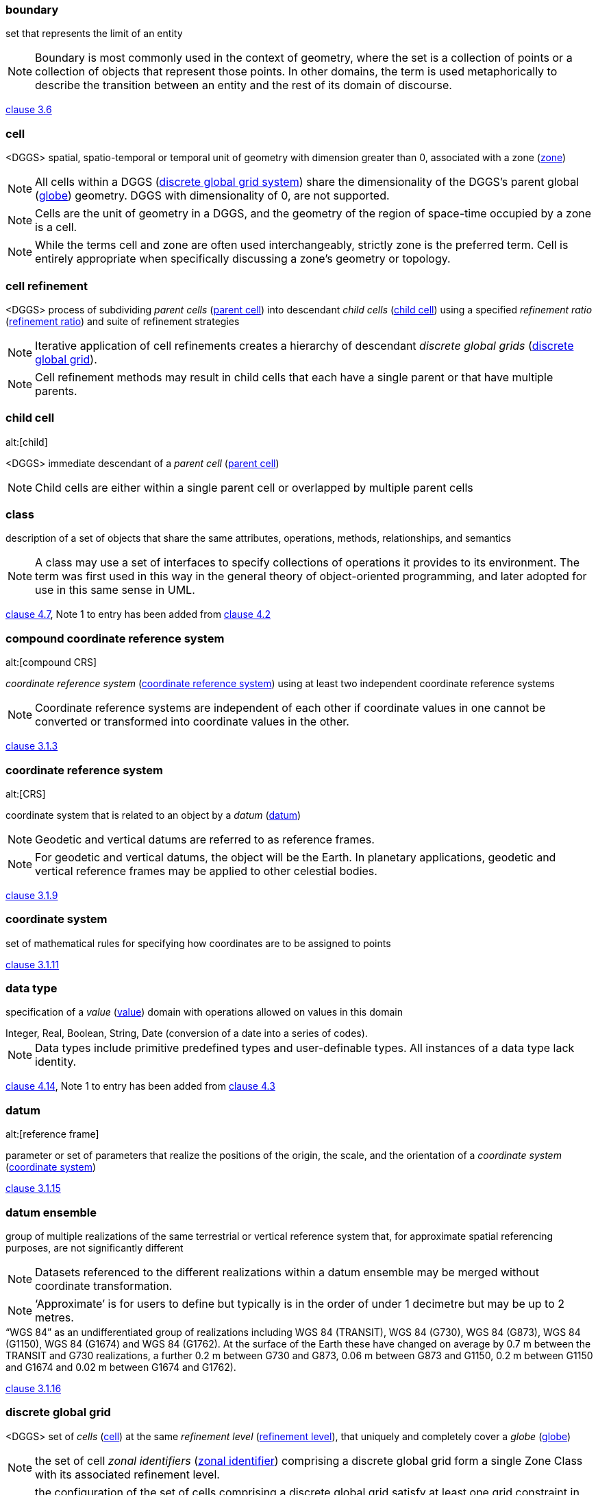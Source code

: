 
[[boundary]]
=== boundary

set that represents the limit of an entity

NOTE: Boundary is most commonly used in the context of geometry, where the set is a collection of points or a collection of objects
that represent those points. In other domains, the term is used metaphorically to describe the transition between an entity and the rest of its domain of discourse.

[.source]
<<ISO19107-2019,clause 3.6>>

[[cell]]
=== cell

<DGGS> spatial, spatio-temporal or temporal unit of geometry with dimension greater than 0, associated with a zone (<<zone>>)

NOTE: All cells within a DGGS (<<dggs>>) share the dimensionality of the DGGS's parent global (<<globe>>) geometry. DGGS with dimensionality of 0, are not supported.

NOTE: Cells are the unit of geometry in a DGGS, and the geometry of the region of space-time occupied by a zone is a cell.

NOTE: While the terms cell and zone are often used interchangeably, strictly zone is the preferred term. Cell is entirely appropriate when specifically discussing a zone's geometry or topology.

[[cell_refinement]]
=== cell refinement

<DGGS> process of subdividing _parent cells_ (<<parent_cell>>) into descendant _child cells_ (<<child_cell>>) using a specified _refinement ratio_ (<<refinement_ratio>>) and suite of refinement strategies

NOTE: Iterative application of cell refinements creates a hierarchy of descendant _discrete global grids_ (<<discrete_global_grid>>).

NOTE: Cell refinement methods may result in child cells that each have a single parent or that have multiple parents.

[[child_cell]]
=== child cell
alt:[child]

<DGGS> immediate descendant of a _parent cell_ (<<parent_cell>>)

NOTE: Child cells are either within a single parent cell or overlapped by multiple parent cells

[[class]]
=== class

description of a set of objects that share the same attributes, operations, methods, relationships, and semantics

NOTE: A class may use a set of interfaces to specify collections of operations it provides to its environment.
The term was first used in this way in the general theory of object-oriented programming, and later adopted for use in this same sense in UML.

[.source]
<<ISO19103,clause 4.7>>, Note 1 to entry has been added from <<ISO19117-2012,clause 4.2>>

[[compound_coordinate_reference_system]]
=== compound coordinate reference system
alt:[compound CRS]

_coordinate reference system_ (<<coordinate_reference_system>>) using at least two independent coordinate reference systems

NOTE: Coordinate reference systems are independent of each other if coordinate values
in one cannot be converted or transformed into coordinate values in the other.

[.source]
<<ISO19111-2019,clause 3.1.3>>

[[coordinate_reference_system]]
=== coordinate reference system
alt:[CRS]

coordinate system that is related to an object by a _datum_ (<<datum>>)

NOTE: Geodetic and vertical datums are referred to as reference frames.

NOTE: For geodetic and vertical datums, the object will be the Earth.
In planetary applications, geodetic and vertical reference frames may be applied to other celestial bodies.

[.source]
<<ISO19111-2019,clause 3.1.9>>

[[coordinate_system]]
=== coordinate system

set of mathematical rules for specifying how coordinates are to be assigned to points

[.source]
<<ISO19111-2019,clause 3.1.11>>

[[data_type]]
=== data type

specification of a _value_ (<<value>>) domain with operations allowed on values in this domain

[example]
Integer, Real, Boolean, String, Date (conversion of a date into a series of codes).

NOTE: Data types include primitive predefined types and user-definable types. All instances of a data type lack identity.

[.source]
<<ISO19103,clause 4.14>>, Note 1 to entry has been added from <<ISO19156-2011,clause 4.3>>

[[datum]]
=== datum
alt:[reference frame]

parameter or set of parameters that realize the positions of the origin, the scale, and the orientation of a _coordinate system_ (<<coordinate_system>>)

[.source]
<<ISO19111-2019,clause 3.1.15>>

[[datum_ensemble]]
=== datum ensemble

group of multiple realizations of the same terrestrial or vertical reference system that, for approximate spatial referencing purposes, are not significantly different

NOTE: Datasets referenced to the different realizations within a datum ensemble may be merged without coordinate transformation.

NOTE:  ‘Approximate’ is for users to define but typically is in the order of under 1 decimetre but may be up to 2 metres.

[example]
“WGS 84” as an undifferentiated group of realizations including WGS 84 (TRANSIT), WGS 84 (G730), WGS 84 (G873), WGS 84 (G1150), WGS 84 (G1674) and WGS 84 (G1762).
At the surface of the Earth these have changed on average by 0.7 m between the TRANSIT and G730 realizations,
a further 0.2 m between G730 and G873, 0.06 m between G873 and G1150, 0.2 m between G1150 and G1674 and 0.02 m between G1674 and G1762).

[.source]
<<ISO19111-2019,clause 3.1.16>>

[[discrete_global_grid]]
=== discrete global grid

<DGGS> set of _cells_ (<<cell>>) at the same _refinement level_ (<<refinement_level>>), that uniquely and completely cover a _globe_ (<<globe>>)

NOTE: the set of cell _zonal identifiers_ (<<zonal_identifier>>) comprising a discrete global grid form a single Zone Class with its associated refinement level.

NOTE: the configuration of the set of cells comprising a discrete global grid satisfy at least one grid constraint in the DGG_GridConstraint codelist.

[[dggs]]
=== discrete global grid system
alt:[DGGS]

integrated system comprising a _hierarchy_ (<<hierarchy>>) of _discrete global grids_ (<<discrete_global_grid>>), _spatio-temporal referencing_ (<<spatio-temporal_reference>>) by _zonal identifiers_ (<<zonal_identifier>>) and functions for _quantization_ (<<quantization>>),
_zonal query_ (<<zonal_query>>), and _interoperability_ (<<interoperability>>)

[[duration]]
=== duration

non-negative quantity of time equal to the difference between the final and initial _instants_ (<<instant>>) of a time _interval_ (<<interval>>)

NOTE: The duration is one of the base quantities in the International System of Quantities (ISQ) on which the International System of Units (SI) is based.
The term “time” instead of “duration” is often used in this context and also for an infinitesimal duration.

NOTE: For the term “duration”, expressions such as “time” or “time interval” are often used,
but the term “time” is not recommended in this sense and the term “time interval” is deprecated in this sense to avoid confusion with the concept of “time interval”.

NOTE: The exact duration of a time scale unit depends on the time scale used.
For example, the durations of a year, month, week, day, hour or minute, may depend on when they occur
[in a Gregorian calendar, a calendar month can have a duration of 28, 29, 30, or 31 days; in a 24-hour clock, a clock minute can have a duration of 59, 60, or 61 seconds, etc.].
Therefore, the exact duration can only be evaluated if the exact duration of each is known.

NOTE: This definition is closely related to NOTE 1 of the terminological entry “duration” in IEC 60050-113:2011, 113-01-13.

[.source]
<<ISO8601-1-2019,clause 3.1.1.8>>

[[dynamic_coordinate_reference_system]]
=== dynamic coordinate reference system
alt:[dynamic CRS]

_coordinate reference system_ (<<coordinate_reference_system>>) that has a _dynamic reference frame_ (<<dynamic_reference_frame>>)

NOTE: Coordinates of points on or near the crust of the Earth that are referenced to a dynamic coordinate reference system may change with time,
usually due to crustal deformations such as tectonic motion and glacial isostatic adjustment.

NOTE: Metadata for a dataset referenced to a dynamic coordinate reference system should include coordinate epoch information.

[.source]
<<ISO19111-2019,clause 3.1.19>>

[[dynamic_reference_frame]]
=== dynamic reference frame
alt:[dynamic datum]

_reference frame_ (<<datum>>) in which the defining parameters include time evolution

NOTE: The defining parameters that have time evolution are usually a coordinate set.

[.source]
<<ISO19111-2019,clause 3.1.20>>

[[error_budget]]
=== error budget

<metric> statement of or methodology for describing the nature and magnitude of the errors which affect the results of a calculation

[.source]
<<ISO19107-2019, clause 3.35>>, Note 1 to entry has been removed

[[feature]]
=== feature

abstraction of real-world phenomena

NOTE: A feature can occur as a type or an instance. In this document, feature instance is meant unless otherwise specified.

[.source]
<<ISO19101-1,clause 4.1.11>>, Note 1 to entry has been added from <<ISO19156-2011,clause 4.6>>, and modified

[[feature_type]]
=== feature type

_class_ (<<class>>) of _features_ (<<feature>>) having common characteristics

[.source]
<<ISO19156-2011,clause 4.7>>

[[geodetic_coordinate_reference_system]]
=== geodetic coordinate reference system
alt:[geodetic CRS]

three-dimensional _coordinate reference system_ (<<coordinate_reference_system>>) based on
a geodetic reference frame and having either a three-dimensional Cartesian or a spherical coordinate system

NOTE: In this document a CRS  based on
a geodetic reference frame and having an ellipsoidal coordinate system is geographic.

[.source]
<<ISO19111-2019,clause 3.1.31>>

[[geographic_coordinate_reference_system]]
=== geographic coordinate reference system
alt:[geographic CRS]

coordinate reference system (<<coordinate_reference_system>>) that has a geodetic reference frame and an ellipsoidal coordinate system

[.source]
<<ISO19111-2019,clause 3.1.35>>

[[geographic_identifier]]
=== geographic identifier

_spatial reference_ (<<spatial_reference>>) in the form of a label or code that identifies a _location_ (<<location>>)

[example]
“Spain” is an example of a label (country name); “SW1P 3AD” is an example of a code (postcode).

[.source]
<<ISO19112-2019,clause 3.1.2>>

[[geometric_primitive]]
=== geometric primitive

geometric object representing a single, connected, homogeneous (isotropic) element of space

NOTE:  Geometric primitives are non-decomposed objects that present information about geometric configuration.
They include points, curves, surfaces, and solids.
Many geometric objects behave like primitives (supporting the same interfaces defined for geometric primitives)
but are actually composites composed of some number of other primitives.
General collections may be aggregates and incapable of acting like
a primitive (such as the lines of a complex network,
which is not connected and thus incapable of being traceable as a single line).
By this definition, a geometric primitive is topological open,
since the _boundary_ (<<boundary>>) points are not isotropic to the interior points.
Geometry is assumed to be closed. For points, the boundary is empty.

[.source]
<<ISO19107-2019,clause 3.50>>

[[globe]]
=== globe

<DGGS> region of space-time enclosing a celestial body

NOTE: In this document globe is used in its most general form to
refer to any celestial body or region of space-time enclosing a celestial body that may be referenced by a
_DGGS_ (<<dggs>>).
When a specific body, such as the Earth is referred to, an explicit term is used.

[[grid]]
=== grid

network composed of two or more sets of curves in which the members of each set intersect the members of the other sets in an algorithmic way

NOTE: The curves partition a space into grid cells.

[.source]
<<ISO19123-2005,clause 4.1.23>>

[[hierarchy]]
=== hierarchy

<DGGS> organization and ranking of successive levels of _cell refinement_ (<<cell_refinement>>) of _discrete global grids_ (<<discrete_global_grid>>)

[[initial_discrete_global_grid]]
=== initial discrete global grid

<DGGS> discrete global grid tessellation created by circumscribing a defined path along the chosen surface model of the Earth
between the vertices of the scaled base unit polyhedron

[[interoperability]]
=== interoperability

capability to communicate, execute programmes, or transfer data among various functional units in a manner that requires the user to have little or no knowledge of the unique characteristics of those units

NOTE: in this document interoperability specifically refers to functions that initiate and process transfers of data from a DGGS (<<dggs>>).

[.source]
<<ISO2382-2015,clause 2121317>>, The original domain and Notes to Entry have been deleted. A Note 1 to entry has been added.

[[instant]]
=== instant

<DGGS> temporal geometry primitive representing a point in time

NOTE: On _temporal coordinate systems_ (<<temporal_coordinate_system>>)
as specified in <<ISO19107>>,
the temporal _geometric primitives_ (<<geometric_primitive>>) instant and
_interval_ (<<interval>>) are the equivalent of points and lines as specified in <<ISO19107>>.

[[interval]]
=== interval

<DGGS> temporal geometry primitive representing a line in time

NOTE: On _temporal coordinate systems_ (<<temporal_coordinate_system>>)
as specified in (<<ISO19107>>),
the temporal _geometric primitives_ (<<geometric_primitive>>) _instant_ (<<instant>>) and
interval are the equivalent of points and lines as specified in <<ISO19107>>.

[[location]]
=== location

particular place or position

NOTE: A location identifies a geographic place.

NOTE: In the context of _DGGS_ (<<dggs>>),
locations have dimension greater than one, and so are not points.

[example]
“Madrid”, “SW1P 3AD”.

[.source]
<<ISO19112-2019,clause 3.1.3>>, Note two has been added and an additional example provided

[[observation]]
=== observation

act of measuring or otherwise determining the _value_ (<<value>>) of a property

[.source]
<<ISO19156-2011,clause 4.11>>

[[parent_cell]]
=== parent cell
alt:[parent]

<DGGS> _cell_ (<<cell>>) in a higher refinement level of discrete global grid with immediate descendants

NOTE: parent cells either overlap or contain their _child cells_ (<<child_cell>>).

[[period]]
=== period

<DGGS> particular era or span of time

NOTE: Periods are _intervals_ (<<interval>>) named with a _period identifier_ (<<period_identifier>>)

[[period_identifier]]
=== period identifier

<DGGS> temporal reference in the form of a label or code that identifies a _period_ (<<period>>)

NOTE: Period identifiers are the temporal equivalent of _geographic identifiers_ (<<geographic_identifier>>) as specified in <<ISO19112>>

[[quantization]]
=== quantization

<DGGS> function assigning data from external sources to cell values

[[refinement_level]]
=== refinement level

<DGGS> numerical order of a _discrete global grid_ (<<discrete_global_grid>>) in the tessellation sequence

NOTE: The tessellation with the smallest number of cells has a refinement level = 0.

[[refinement_ratio]]
=== refinement ratio

<DGGS> ratio of the number of _child cells_ (<<child_cell>>) to _parent cells_ (<<parent_cell>>)

NOTE: A positive integer ratio n refinement of _DGGS_ (<<dggs>>) parent cells yield n times as many child cells as parent cells.

NOTE: For a two-dimensional DGGS (as defined for EAERS in this document) this is the surface area ratio.

NOTE: In DGGS literature <<ref2>> the term aperture has been used instead of refinement ratio.
Refinement ratio is preferred because it is clearer in meaning to audiences outside the early DGGS community.

[[sibling_cell]]
=== sibling cell
alt:[sibling]

<DGGS> _cell_ (<<cell>>) in a discrete global grid with the same _parent cell_ (<<parent_cell>>)

NOTE: all the _child cells_ (<<child_cell>>) of a parent cell are each-others' sibling cells.

[[simple]]
=== simple

<topology, geometry> homogeneous (all points have isomorphic neighbourhoods) and with a simple _boundary_ (<<boundary>>)

NOTE: The interior is everywhere locally isomorphic to an open disc in a Euclidean coordinate space of the appropriate dimension `D^n^ = {P|‖P‖ &lt; 1.0}`.
The boundary is a dimension one smaller.
This essentially means that the object does not intersect nor touch itself.
Generally used for a curve that does not cross not touch itself with the possible exception of boundary points.
Simple closed curves are isomorphic to a circle.

[.source]
<<ISO19107-2019,clause 3.84>>

[[spatial_reference]]
=== spatial reference

description of position in the real world

NOTE: This may take the form of a label, code or coordinate tuple.

[.source]
<<ISO19111-2019,clause 3.1.56>>

[[spatio-temporal_reference]]
=== spatio-temporal reference

system for identifying position in the real world that may include time

NOTE: This may take the form of a label, code or coordinate tuple.

[[spatio-temporal_coordinate_reference_system]]
=== spatio-temporal coordinate reference system
alt:[spatio-temporal CRS]

_compound coordinate reference system_ (<<compound_coordinate_reference_system>>) in which one constituent _coordinate reference system_ (<<coordinate_reference_system>>) is a spatial coordinate reference system and one is a _temporal coordinate reference system_ (<<temporal_coordinate_reference_system>>)

[.source]
<<ISO19111-2019,clause 3.1.59>>

[[static_coordinate_reference_system]]
=== static coordinate reference system
alt:[static CRS]

_coordinate reference system_ (<<coordinate_reference_system>>) that has a _static reference frame_ (<<static_reference_frame>>)

NOTE: Coordinates of points on or near the crust of the Earth that are referenced to a dynamic coordinate reference system do not change with time.

NOTE: Metadata for a dataset referenced to a static coordinate reference system does not require coordinate epoch information.

[.source]
<<ISO19111-2019,clause 3.1.61>>

[[static_reference_frame]]
=== static reference frame
alt:[static datum]

_reference frame_ (<<datum>>) in which the defining parameters exclude time evolution

[.source]
<<ISO19111-2019,clause 3.1.62>>

[[temporal_coordinate_system]]
=== temporal coordinate system

<geodesy> one-dimensional coordinate system where the axis is time

[.source]
<<ISO19111-2019,clause 3.1.64>>

[[temporal_coordinate_reference_system]]
=== temporal coordinate reference system
alt:[temporal CRS]

coordinate reference system (<<coordinate_reference_system>>) based on a temporal datum

[.source]
<<ISO19111-2019,clause 3.1.63>>

[[tessellation]]
=== tessellation

partitioning of a space into a set of conterminous subspaces having the same dimension as the space being partitioned

[example]
Graphic examples of tessellations may be found in Figures 11, 13, 20, and 22 of <<ISO19123>>.

NOTE: A tessellation composed of congruent regular polygons or polyhedra is a regular tessellation.
One composed of regular, but non-congruent polygons or polyhedra is a semi-regular tessellation.
Otherwise the tessellation is irregular.
Tessellations on curved surfaces cannot be congruent, so all tessellations in DGGS (<<dggs>>) are either semi-regular or irregular.

[.source]
<<ISO19123-2005,clause 4.1.39>>, Note 1 to entry has been modified and new notes to entry have been added.

[[value]]
=== value

element of a type domain

NOTE: A value considers a possible state of an object within a _class_ (<<class>>) or type (domain).

NOTE: A data value is an instance of a datatype, a value without identity.

NOTE: A value can use one of a variety of scales including nominal, ordinal, ratio and interval, spatial and temporal.
Primitive datatypes can be combined to form aggregate datatypes with aggregate values, including vectors, tensors and images.

[.source]
<<ISO19156,clause 4.18>>

[[zonal_query]]
=== zonal query

<DGGS> geometry or topology function using a cell's _zonal identifiers_ (<<zonal_identifier>>) to specify geometry

NOTE: <<ISO19107>> specifies a suite of geometry and topology functions in the Query2D and Query3D classes,
where geometry elements used in each function's parameters are described by sets of coordinates.
In DGGS (<<dggs>>) all geometry can be referenced as sets of _cells_ (<<cell>>) represented solely by a list (or set) of their zonal identifiers.
This document specifies ZoneQuery to implement the operations in both Query2D and Query3D using
zonal identifiers to reference each operation's source and target geometry.

[[zonal_identifier]]
=== zonal identifier

<DGGS> _spatio-temporal reference_ (<<spatio-temporal_reference>>) in the form of a label or code that identifies a _zone_ (<<zone>>)

NOTE: A zonal identifier may be a _geographic identifier_ (<<geographic_identifier>>), _period identifier_ (<<period_identifier>>), or a compound of the two.

NOTE: A zone's ZonalIdentifier provides the coordinates of a representative position for the zone,
and spatio-temporal feature geometry is represented by sets of ZonalIdentifiers.

[[zone]]
=== zone

<DGGS> particular region of space-time

NOTE: The primitives of zone are spatial _location_ (<<location>>) and temporal _period_ (<<period>>).

NOTE: A zone may be either a single zonal primitive or a compound zone comprising one spatial location and one temporal period. Zones can be regions of space-time associated with any celestial body.

NOTE: Zones are the primary container for storing and retrieving data within a DGGS implementation.
DGGSs reference zones by their _zonal identifier_ (<<zonal_identifier>>), for instance in databases or through tile nomenclature.

NOTE: Each zone's geometry is represented by a cell (<<cell>>).

